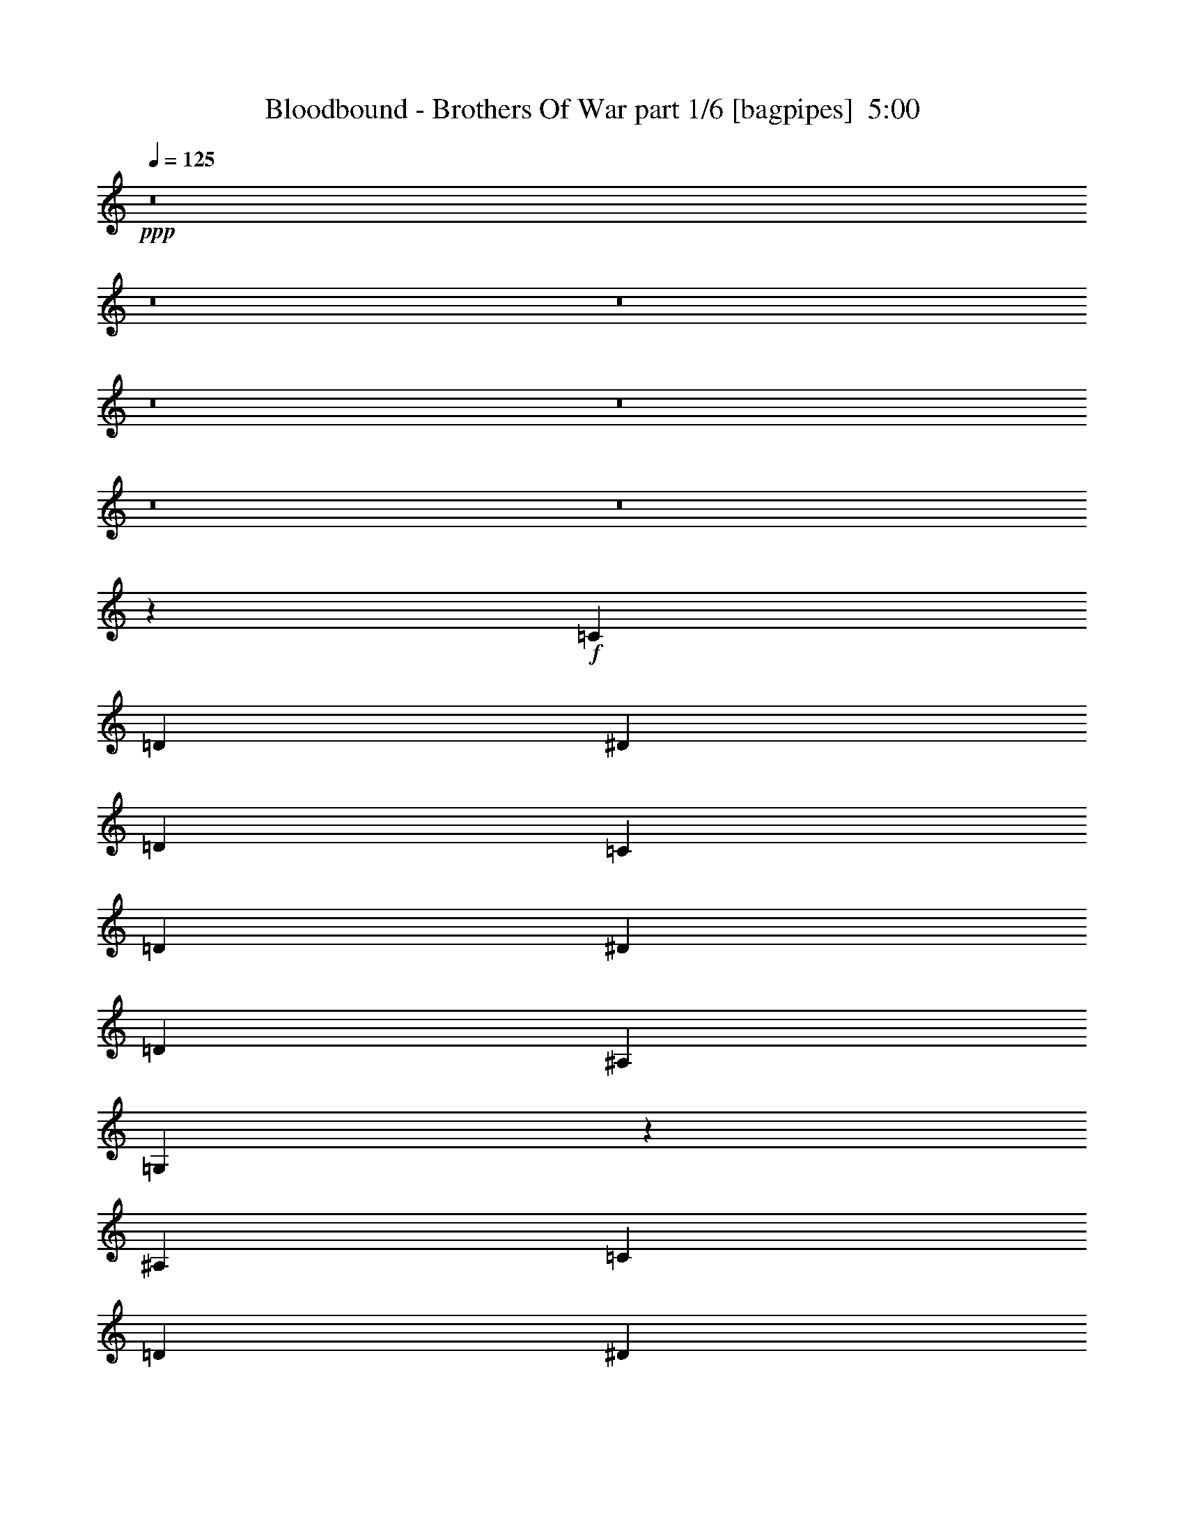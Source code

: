 % Produced with Bruzo's Transcoding Environment
% Transcribed by  Bruzo

X:1
T:  Bloodbound - Brothers Of War part 1/6 [bagpipes]  5:00
Z: Transcribed with BruTE 64
L: 1/4
Q: 125
K: C
+ppp+
z8
z8
z8
z8
z8
z8
z8
z28191/4000
+f+
[=C8167/8000]
[=D4209/4000]
[^D10459/4000]
[=D1021/2000]
[=C4209/4000]
[=D8167/8000]
[^D2167/4000]
[=D12501/8000]
[^A,1021/2000]
[=G,37527/8000]
z16561/8000
[^A,4209/4000]
[=C8417/8000]
[=D8167/8000]
[^D2167/4000]
[=D12501/8000]
[^A,1021/1000]
[=C8417/8000]
[=C4209/4000]
[=C8167/8000]
[=D2167/4000]
[=C18799/4000]
z1649/800
[=G4209/4000]
[=F8167/8000]
[^D3367/1600]
[=F1021/1000]
[^D8417/8000]
[=D8417/8000]
[^D1021/2000]
[=D12501/8000]
[=C4209/4000]
[=D6617/1600]
z423/200
[=F8167/8000]
[^D8417/8000]
[=D4209/4000]
[^D1021/2000]
[=D12501/8000]
[^A,8417/8000]
[=C1021/1000]
[=C8417/8000]
[=C4209/4000]
[=D4083/8000]
[=C3749/800]
z16599/8000
[=G8417/8000]
[=G4209/4000]
[=F8167/8000]
[^D2167/4000]
[=D8167/8000]
[^D12501/8000]
[=F3367/1600]
[^D3317/1600]
[=D33477/8000]
z1033/500
[^A,8417/8000]
[^A,1021/1000]
[=C8417/8000]
[=C1021/2000]
[=D8417/8000]
[^D6251/4000]
[=D33467/8000]
z16537/8000
[=G4209/4000]
[=A8167/8000]
[^A3367/1600]
[=A1021/1000]
[=G8417/8000]
[=D12501/4000]
[=D2167/4000]
[=D1021/2000]
[^D8417/8000]
[^D1021/1000]
[=F8417/8000]
[^D4209/4000]
[=D3317/1600]
[=C2073/1000]
[^A3367/1600]
[=A1021/1000]
[=G8417/8000]
[=F25003/8000]
[=F8417/8000]
[=G3317/1600]
[=A8417/8000]
[^A1021/1000]
[=A3367/1600]
[=G8167/8000]
[=A4209/4000]
[^A3317/1600]
[=A8417/8000]
[=G8417/8000]
[=D25003/8000]
[=D4083/8000]
[=D1021/2000]
[^D4209/4000]
[^D8417/8000]
[=F1021/1000]
[^D8417/8000]
[=D3317/1600]
[=C3367/1600]
[^A3317/1600]
[=A8417/8000]
[=G1021/1000]
[=F12501/4000]
[=F8417/8000]
[=G3317/1600]
[=A4209/4000]
[^A8417/8000]
[=c33081/8000]
z8
z9757/4000
[=C8417/8000]
[=D8167/8000]
[^D3367/1600]
[=D1021/1000]
[=C8417/8000]
[=D4209/4000]
[^D4083/8000]
[=D6251/4000]
[^A,4083/8000]
[=G,9349/2000]
z16943/8000
[^A,8167/8000]
[=C4209/4000]
[=D8417/8000]
[^D1021/2000]
[=D12501/8000]
[^A,8417/8000]
[=C1021/1000]
[=C8417/8000]
[=C4209/4000]
[=D4083/8000]
[=C37467/8000]
z8311/4000
[=G8417/8000]
[=F4209/4000]
[^D3317/1600]
[=F8417/8000]
[^D4209/4000]
[=D8167/8000]
[^D2167/4000]
[=D12501/8000]
[=C8167/8000]
[=D16727/4000]
z16551/8000
[=F4209/4000]
[^D8417/8000]
[=D8167/8000]
[^D2167/4000]
[=D12501/8000]
[^A,1021/1000]
[=C8417/8000]
[=C4209/4000]
[=C8167/8000]
[=D2167/4000]
[=C4701/1000]
z103/50
[=G4209/4000]
[=G8167/8000]
[=F4209/4000]
[^D4083/8000]
[=D4209/4000]
[^D12501/8000]
[=F3317/1600]
[^D3367/1600]
[=D6619/1600]
z1691/800
[^A,8167/8000]
[^A,8417/8000]
[=C4209/4000]
[=C1021/2000]
[=D8417/8000]
[^D12501/8000]
[=D16543/4000]
z16919/8000
[=G8167/8000]
[=A4209/4000]
[^A3317/1600]
[=A8417/8000]
[=G4209/4000]
[=D12501/4000]
[=D1021/2000]
[=D4083/8000]
[^D4209/4000]
[^D8417/8000]
[=F1021/1000]
[^D8417/8000]
[=D3317/1600]
[=C3367/1600]
[^A3317/1600]
[=A8417/8000]
[=G1021/1000]
[=F12501/4000]
[=F4209/4000]
[=G3317/1600]
[=A8417/8000]
[^A8417/8000]
[=A3317/1600]
[=G4209/4000]
[=A8167/8000]
[^A3367/1600]
[=A1021/1000]
[=G8417/8000]
[=D12501/4000]
[=D1021/2000]
[=D2167/4000]
[^D8167/8000]
[^D4209/4000]
[=F8417/8000]
[^D1021/1000]
[=D3367/1600]
[=C2073/1000]
[^A3367/1600]
[=A1021/1000]
[^A8417/8000]
[=A25003/8000]
[=F8417/8000]
[=G3317/1600]
[=A8417/8000]
[^A3317/1600]
[=A25003/8000]
[=G8-]
[=G2529/8000]
z8
z8
z8
z8
z8
z8
z8
z8
z2471/4000
[=G1021/1000]
[=A8417/8000]
[^A3317/1600]
[=A8417/8000]
[=G4209/4000]
[=D12501/4000]
[=D1021/2000]
[=D1021/2000]
[^D8417/8000]
[^D4209/4000]
[=F8167/8000]
[^D8417/8000]
[=D3317/1600]
[=C3367/1600]
[^A3317/1600]
[=A4209/4000]
[=G8417/8000]
[=F12501/4000]
[=F1021/1000]
[=G3367/1600]
[=A8167/8000]
[^A4209/4000]
[=A3317/1600]
[=G8417/8000]
[=A8417/8000]
[^A3317/1600]
[=A4209/4000]
[=G8167/8000]
[=D25003/8000]
[=D4333/8000]
[=D1021/2000]
[^D8417/8000]
[^D1021/1000]
[=F8417/8000]
[^D4209/4000]
[=D3317/1600]
[=C3317/1600]
[^A3367/1600]
[=A8167/8000]
[=G8417/8000]
[=F25003/8000]
[=F8417/8000]
[=G3317/1600]
[=A4209/4000]
[^A2073/1000]
[=A25003/8000]
[^A29211/4000]
[^A8167/8000]
[^A3367/1600]
[=c1021/1000]
[^A3367/1600]
[=A25079/8000]
z8
z2513/8000
[^A10459/4000]
[=c1021/2000]
[^A8417/8000]
[=A8267/2000]
z8
z1471/4000
[^A3317/1600]
[=A8417/8000]
[=G3317/1600]
[=F24971/8000]
z8
z304/125
[^A,8167/8000]
[=C4209/4000]
[=D12501/8000]
[=C12501/8000]
[=A,4209/4000]
[^A,8-]
[^A,2539/8000]
z8
z4

X:2
T:  Bloodbound - Brothers Of War part 2/6 [flute]  5:00
Z: Transcribed with BruTE 64
L: 1/4
Q: 125
K: C
+ppp+
z8
z8
z4757/4000
+p+
[^D4209/4000]
[=F8167/8000]
[=G3367/1600]
[=F1021/2000]
[=G4083/8000]
[=F2167/4000]
[^D1021/2000]
[=F8417/8000]
[=D1021/1000]
[^A,8417/8000]
[=D4209/4000]
[=F3317/1600]
[=F4083/8000]
[=G2167/4000]
[=F1021/2000]
[=D4083/8000]
[^D3367/1600]
[^D1021/1000]
[=F8417/8000]
[=G3317/1600^A3317/1600-]
[^G12501/8000^A12501/8000-]
[=G2167/4000^A2167/4000-]
[=F12501/8000^A12501/8000-]
[=G1021/2000^A1021/2000-]
[=F3317/1600^A3317/1600]
[^G12501/4000^d12501/4000-]
[=G2167/4000^d2167/4000-]
[=F1021/2000^d1021/2000-]
[^D12501/4000^d12501/4000-]
[=G1021/2000^d1021/2000-]
[^A4333/8000^d4333/8000]
[=c33543/8000]
z8
z8
z8
z8
z8781/1600
[=c3317/800]
[^A1671/400]
[=G1021/2000]
[=A4333/8000]
[^A58173/8000]
[^A33419/8000]
[=A1671/400]
[=F1021/2000]
[=G1021/2000]
[=A7301/1000]
z8
z8
z8
z8
z8
z8
z8
z8
z8
z8
z8
z8
z8
z8
z8
z8
z8
z45537/8000
[=c1671/400]
[^A1671/400]
[=G4083/8000]
[=A1021/2000]
[^A29211/4000]
[^A1671/400]
[=A3317/800]
[=F2167/4000]
[=G4083/8000]
[=A58527/8000]
z8
z8
z8
z8
z8
z8
z8
z8
z8
z8
z8
z8
z7693/4000
[=C2639/8000]
[=D2889/8000]
[^D2639/8000]
[=F2889/8000]
[=G2639/8000]
[=A289/800]
[=A12501/8000]
[=F8417/8000]
[=A12501/8000]
[^A,25003/8000]
[=G,2639/8000]
[^A,2889/8000]
[=C2639/8000]
[=D3367/1600]
[=D1021/2000]
[^D1021/2000]
[=D4333/8000]
[^A,1021/2000]
[=C3317/1600]
[=C2889/8000]
[=D2639/8000]
[^D2889/8000]
[=F33/100]
[=G2889/8000]
[=A2889/8000]
[=A12501/8000]
[=F8167/8000]
[=A6251/4000]
[=c12501/4000]
[=F2889/8000]
[=G2639/8000]
[^A2889/8000]
[=c20919/8000]
[^d1021/2000]
[=c8417/8000]
[=c3317/800]
[=a12501/8000]
[=f4209/4000]
[=a12501/8000]
[^A14543/4000]
[^a2167/4000]
[=g4083/8000]
[^a1021/2000]
[=f2167/4000]
[^a1021/2000]
[^d4083/8000]
[^a2167/4000]
[=d1021/2000]
[=d361/2000]
[^d289/1600]
[=d597/4000]
[=c1671/400]
[=G,289/1600]
[=A,361/2000]
[^A,239/1600]
[=C289/1600]
[=D361/2000]
[^D289/1600]
[=G597/4000]
[^D289/1600]
[=D361/2000]
[=C289/1600]
[^A,289/1600]
[=A,597/4000]
[=G,289/1600]
[=A,361/2000]
[^A,289/1600]
[=C597/4000]
[^D289/1600]
[=F289/1600]
[=A361/2000]
[=F289/1600]
[^D597/4000]
[=C289/1600]
[^A,361/2000]
[=A,289/1600]
[=G,239/1600]
[=A,361/2000]
[^A,289/1600]
[=C361/2000]
[^D289/1600]
[=F597/4000]
[^A289/1600]
[=F289/1600]
[^D361/2000]
[=C239/1600]
[^A,361/2000]
[=A,289/1600]
[=G,361/2000]
[=A,289/1600]
[^A,239/1600]
[=C361/2000]
[^D289/1600]
[=F361/2000]
[=A239/1600]
[=F289/1600]
[^D361/2000]
[=C289/1600]
[^A,361/2000]
[=A,239/1600]
[=G,361/2000]
[=A,289/1600]
[^A,289/1600]
[=C361/2000]
[=D239/1600]
[^D361/2000]
[=G289/1600]
[^D361/2000]
[=D239/1600]
[=C289/1600]
[^A,361/2000]
[=A,289/1600]
[^D361/2000]
[=D239/1600]
[=C361/2000]
[^A,289/1600]
[=A,289/1600]
[=G,597/4000]
[=D289/1600]
[=C361/2000]
[^A,289/1600]
[=A,361/2000]
[^A,239/1600]
[=C289/1600]
[=C33419/8000^D33419/8000]
[=D,289/1600]
[=G,239/1600]
[^A,361/2000]
[=D289/1600]
[^A,361/2000]
[=G,239/1600]
[=D,361/2000]
[=G,289/1600]
[^A,289/1600]
[=D361/2000]
[^A,239/1600]
[=G,361/2000]
[=F,289/1600]
[^A,361/2000]
[=D239/1600]
[=F289/1600]
[=D361/2000]
[^A,289/1600]
[=F,361/2000]
[^A,239/1600]
[=D361/2000]
[=F289/1600]
[=D289/1600]
[^A,597/4000]
[=G,289/1600]
[=C361/2000]
[^D289/1600]
[=G289/1600]
[^D597/4000]
[=C289/1600]
[=G,361/2000]
[=C289/1600]
[^D597/4000]
[=G289/1600]
[^D289/1600]
[=C361/2000]
[^A,289/1600]
[^D597/4000]
[=G289/1600]
[^A361/2000]
[=G289/1600]
[^D239/1600]
[^A,361/2000]
[^D289/1600]
[=G361/2000]
[^A289/1600]
[=G597/4000]
[^D289/1600]
[=f33473/8000]
z8
z8
z8
z8
z8
z8
z8
z35409/8000
[=C2639/8000]
[=D2889/8000]
[^D2639/8000]
[=F289/800]
[=G2639/8000]
[=A2889/8000]
[=A12501/4000]
[=A1021/2000]
[=F3667/1000]
[=F1021/2000]
[=G4083/8000]
[=D25003/8000]
[^D4333/8000]
[=F1021/2000]
[=C3317/1600]
[=C2889/8000]
[=D2639/8000]
[^D289/800]
[=F2889/8000]
[=G2639/8000]
[=A2889/8000]
[=A12501/4000]
[=A1021/2000]
[=F12501/4000]
[=F289/800]
[=A2639/8000]
[=F2889/8000]
[^A1021/4000]
[=c1021/4000]
[=c10459/4000]
[=d1021/2000]
[=d1021/2000]
[=c4333/8000]
[=c3317/800]
[=f25003/8000]
[=f2889/8000]
[^d2889/8000]
[=d2639/8000]
[=f289/1600]
[^d361/2000]
[=d239/1600]
[=c361/2000]
[^d289/1600]
[=d361/2000]
[=c289/1600]
[^A239/1600]
[=d361/2000]
[=c289/1600]
[^A361/2000]
[=A239/1600]
[=c361/2000]
[^A289/1600]
[=A289/1600]
[=G361/2000]
[^A239/1600]
[=A361/2000]
[=G289/1600]
[=F289/1600]
[=A597/4000]
[=G289/1600]
[=F361/2000]
[^D289/1600]
[=G361/2000]
[=F239/1600]
[^D289/1600]
[=D361/2000]
[=F289/1600]
[^D597/4000]
[=D289/1600]
[=C361/2000]
[^D289/1600]
[=D289/1600]
[=C597/4000]
[^A,289/1600]
[=D361/2000]
[=C289/1600]
[^A,597/4000]
[=A,289/1600]
[=C289/1600]
[^A,361/2000]
[=A,289/1600]
[=G,597/4000]
[^A,289/1600]
[=A,361/2000]
[=G,289/1600]
[=F,239/1600]
[^A2291/8000]
[=f1021/4000]
[=d1021/4000]
[=c1021/4000]
[=g1021/4000]
[=f1021/4000]
[=d573/2000]
[=a1021/4000]
[=f2041/8000]
[^d1021/4000]
[^a1021/4000]
[=g1021/4000]
[=f573/2000]
[=c'1021/4000]
[=a1021/4000]
[=f2041/8000]
[^a14543/4000]
[^a573/2000]
[=a1021/4000]
[^a25003/8000]
[^a2639/8000]
[=c'2889/8000]
[^a2639/8000]
[=c'1671/400]
[=c2889/8000]
[=a2639/8000]
[=c2889/8000]
[=a2639/8000]
[=c289/800]
[=a2889/8000]
[=a2639/8000]
[^a2889/8000]
[=a2639/8000]
[=f2889/8000]
[=d2639/8000]
[=c289/800]
[^A8-]
[^A36039/8000]
z125/16

X:3
T:  Bloodbound - Brothers Of War part 3/6 [horn]  5:00
Z: Transcribed with BruTE 64
L: 1/4
Q: 125
K: C
+ppp+
z8
z8
z4757/4000
+p+
[=C4209/4000]
[=D8167/8000]
[^D3367/1600]
[=D1021/2000]
[^D4083/8000]
[=D2167/4000]
[=C1021/2000]
[=D8417/8000]
[^A,1021/1000]
[=G,8417/8000]
[^A,4209/4000]
[=D3317/1600]
[=D4083/8000]
[^D2167/4000]
[=D1021/2000]
[^A,4083/8000]
[=C3367/1600]
[=C1021/1000]
[=D8417/8000]
[^D3317/1600]
[=F12501/8000]
[^D2167/4000]
[=D12501/8000]
[^D1021/2000]
[=D3317/1600]
[=F12501/4000]
[^D2167/4000]
[=D1021/2000]
[=C12501/4000]
[^D1021/2000]
[=F4333/8000]
[=G33543/8000]
z8
z8
z8
z8
z8781/1600
[^d3317/800]
[=d1671/400]
[^A1021/2000]
[=c4333/8000]
[=d58173/8000]
[=d33419/8000]
[=c1671/400]
[=A1021/2000]
[^A1021/2000]
[=c7301/1000]
z8
z8
z8
z8
z8
z8
z8
z8
z8
z8
z8
z8
z8
z8
z8
z8
z8
z45537/8000
[^d1671/400]
[=d1671/400]
[^A4083/8000]
[=c1021/2000]
[=d29211/4000]
[=d1671/400]
[=c3317/800]
[=A2167/4000]
[^A4083/8000]
[=c58527/8000]
z8
z8
z8
z8
z8
z8
z8
z8
z8
z8
z8
z8
z8
z8
z8
z8
z8
z8
z8
z8
z8
z8
z8
z8
z8
z8
z8
z8
z8
z8
z8
z8
z8
z8
z8
z8
z8
z8
z8
z8
z8
z11/16

X:4
T:  Bloodbound - Brothers Of War part 4/6 [lute]  5:00
Z: Transcribed with BruTE 64
L: 1/4
Q: 125
K: C
+ppp+
z6251/4000
+mp+
[=G,1021/2000]
[^A,2167/4000]
[=C1021/2000]
[=G4083/8000]
[=c2167/4000]
[=G1021/2000]
[=d4083/8000]
[^d2167/4000]
[=c1021/2000]
[=G1021/2000]
[=G,4333/8000]
[=D1021/2000]
[=G1021/2000]
[^A2167/4000]
[=d4083/8000]
[^A1021/2000]
[=A289/1600]
[^A361/2000]
[=A289/1600]
[=G4083/8000]
[^A,1021/2000]
[=D2167/4000]
[=F1021/2000]
[=D4083/8000]
[=d2167/4000]
[^A1021/2000]
[=C1021/4000]
[=D2041/8000]
[=F2167/4000]
[=F,1021/2000]
[=C1021/2000]
[=F4333/8000]
[=C1021/2000]
[=f1021/2000]
[=c2167/4000]
[=A4083/8000]
[=F1021/2000]
[=C2167/4000]
[=G4083/8000]
[=c1021/2000]
[=G2167/4000]
[=d1021/2000]
[^d4083/8000]
[=c2167/4000]
[=G1021/2000]
[=G,1021/2000]
[=D4333/8000]
[=G1021/2000]
[^A1021/2000]
[=d4333/8000]
[^A1021/2000]
[=A289/1600]
[^A361/2000]
[=A239/1600]
[=G2167/4000]
[^A,4083/8000]
[=D1021/2000]
[=F2167/4000]
[=D1021/2000]
[=d4083/8000]
[^A2167/4000]
[=C1021/4000]
[=D1021/4000]
[=F4083/8000]
[=F,2167/4000]
[=C1021/2000]
[=F1021/2000]
[=C4333/8000]
[=f1021/2000]
[=c1021/2000]
[=A4333/8000]
[=F1021/2000]
[=C1021/2000]
[=G2167/4000]
[=c4083/8000]
[=G1021/2000]
[=d2167/4000]
[^d1021/2000]
[=c4083/8000]
[=G2167/4000]
[=G,1021/2000]
[=D4083/8000]
[=G2167/4000]
[^A1021/2000]
[=d1021/2000]
[^A4333/8000]
[=A289/1600]
[^A597/4000]
[=A289/1600]
[=G1021/2000]
[^A,2167/4000]
[=D4083/8000]
[=F1021/2000]
[=D2167/4000]
[=d4083/8000]
[^A1021/2000]
[=C573/2000]
[=D1021/4000]
[=F1021/2000]
[=F,4083/8000]
[=C2167/4000]
[=F1021/2000]
[=C4083/8000]
[=f2167/4000]
[=c1021/2000]
[=A1021/2000]
[=F4333/8000]
[=C1021/2000]
[=G1021/2000]
[=c2167/4000]
[=G4083/8000]
[=d2167/4000]
[^d1021/2000]
[=c4083/8000]
[=G2167/4000]
[=C3317/800]
[=C2167/4000]
[=G4083/8000]
[=c1021/2000]
[=G2167/4000]
[^d1021/2000]
[=c4083/8000]
[=G2167/4000]
[=c1021/2000]
[=C1021/2000]
[=G4333/8000]
[=c1021/2000]
[=G1021/2000]
[^d4333/8000]
[=c1021/2000]
[=G1021/2000]
[=c2167/4000]
[=G,4083/8000]
[=D1021/2000]
[=G2167/4000]
[=D4083/8000]
[^A1021/2000]
[=G2167/4000]
[=D1021/2000]
[=G4083/8000]
[=G,2167/4000]
[=D1021/2000]
[=G1021/2000]
[=D4333/8000]
[^A1021/2000]
[=G1021/2000]
[=D4333/8000]
[=G1021/2000]
[^A,1021/2000]
[=F2167/4000]
[^A4083/8000]
[=F1021/2000]
[=c2167/4000]
[^A1021/2000]
[=F4083/8000]
[^A2167/4000]
[^A,1021/2000]
[=F4083/8000]
[^A2167/4000]
[=F1021/2000]
[=c1021/2000]
[^A4333/8000]
[=F1021/2000]
[^A1021/2000]
[=F,2167/4000]
[=C4083/8000]
[=F1021/2000]
[=C2167/4000]
[=A4083/8000]
[=F1021/2000]
[=C2167/4000]
[=F1021/2000]
[=F,4083/8000]
[=C2167/4000]
[=F1021/2000]
[=C4083/8000]
[=A2167/4000]
[=F1021/2000]
[=C1021/2000]
[=F4333/8000]
[=C1021/2000]
[=G1021/2000]
[=c2167/4000]
[=G4083/8000]
[^d1021/2000]
[=c2167/4000]
[=G4083/8000]
[=c1021/2000]
[=C2167/4000]
[=G1021/2000]
[=c4083/8000]
[=G2167/4000]
[^d1021/2000]
[=c1021/2000]
[=G4333/8000]
[=c1021/2000]
[=G,1021/2000]
[=D4333/8000]
[=G1021/2000]
[=D1021/2000]
[^A2167/4000]
[=G4083/8000]
[=D1021/2000]
[=G2167/4000]
[=G,1021/2000]
[=D4083/8000]
[=G2167/4000]
[=D1021/2000]
[^A4083/8000]
[=G2167/4000]
[=D1021/2000]
[=G1021/2000]
[^A,4333/8000]
[=F1021/2000]
[^A1021/2000]
[=F2167/4000]
[=c4083/8000]
[^A1021/2000]
[=F2167/4000]
[^A4083/8000]
[^A,1021/2000]
[=F2167/4000]
[^A1021/2000]
[=F4083/8000]
[=c2167/4000]
[^A1021/2000]
[=F4083/8000]
[^A2167/4000]
[=F,1021/2000]
[=C1021/2000]
[=F4333/8000]
[=C1021/2000]
[=A1021/2000]
[=F2167/4000]
[=C4083/8000]
[=F1021/2000]
[=F,2167/4000]
[=C4083/8000]
[=F1021/2000]
[=C2167/4000]
[=A1021/2000]
[=F4083/8000]
[=C2167/4000]
[=F1021/2000]
[^D,/8^D/8]
z771/2000
[^A,/8^A/8]
z3333/8000
[^D1069/8000^d1069/8000]
z603/1600
[^A,/8^A/8]
z771/2000
[=G/8=g/8]
z3333/8000
[^D267/2000^d267/2000]
z377/1000
[^A,/8^A/8]
z771/2000
[^D/8^d/8]
z1667/4000
[=F,533/4000=F533/4000]
z3017/8000
[=C/8=c/8]
z771/2000
[=F/8=f/8]
z1667/4000
[=C213/1600=c213/1600]
z3019/8000
[=A/8=a/8]
z3083/8000
[=F/8=f/8]
z1667/4000
[=C133/1000=c133/1000]
z151/400
[=F/8=f/8]
z3083/8000
[^A,/8^A/8]
z1667/4000
[=F1063/8000=f1063/8000]
z3021/8000
[^A/8^a/8]
z771/2000
[=F279/1600=f279/1600]
z1469/4000
[=A,531/4000=A531/4000]
z1511/4000
[=F/8=f/8]
z771/2000
[=A697/4000=a697/4000]
z2939/8000
[=F1061/8000=f1061/8000]
z3023/8000
[=G,/8=G/8]
z771/2000
[=D1393/8000=d1393/8000]
z2941/8000
[=G1059/8000=g1059/8000]
z189/500
[^A/8^a/8]
z771/2000
[=d87/500]
z1471/4000
[^A529/4000^a529/4000]
z1513/4000
[=F,/8=F/8]
z3083/8000
[=C1391/8000=c1391/8000]
z2943/8000
[^D,1057/8000^D1057/8000]
z3027/8000
[^A,/8^A/8]
z3083/8000
[^D139/800^d139/800]
z46/125
[^A,33/250^A33/250]
z757/2000
[=G/8=g/8]
z771/2000
[^D347/2000^d347/2000]
z589/1600
[^A,211/1600^A211/1600]
z3029/8000
[^D/8^d/8]
z771/2000
[=F,1387/8000=F1387/8000]
z2947/8000
[=C1053/8000=c1053/8000]
z303/800
[=F/8=f/8]
z771/2000
[=C693/4000=c693/4000]
z737/2000
[=A263/2000=a263/2000]
z3031/8000
[=F/8=f/8]
z771/2000
[=C277/1600=c277/1600]
z2949/8000
[=F1051/8000=f1051/8000]
z3033/8000
[=D/8=A/8]
z3083/8000
[=D173/1000=A173/1000]
z59/160
[=D21/160=A21/160]
z1517/4000
[=D/8=A/8]
z771/2000
[=D691/4000=A691/4000]
z2951/8000
[=D1049/8000=A1049/8000]
z607/1600
[=D/8=A/8]
z771/2000
[=D1381/8000=A1381/8000]
z369/1000
[^D131/1000^A131/1000]
z759/2000
[^D/8^A/8]
z771/2000
[^D69/400^A69/400]
z1477/4000
[^D523/4000^A523/4000]
z3037/8000
[=F/8=c/8]
z771/2000
[=F1379/8000=c1379/8000]
z591/1600
[=F209/1600=c209/1600]
z1519/4000
[=F/8=c/8]
z771/2000
[=G1671/400=d1671/400]
[=D1671/400=A1671/400]
[^D1671/400^A1671/400]
[^A12501/8000=f12501/8000]
[=A12501/8000=f12501/8000]
[^A1021/2000]
[=A4083/8000]
[=G1671/400=d1671/400]
[=D1671/400=A1671/400]
[^D3317/800^A3317/800]
[=F1671/400=c1671/400]
[=G33419/8000=d33419/8000]
[=D3317/800=A3317/800]
[^D1671/400^A1671/400]
[^A12501/8000=f12501/8000]
[=A12501/8000=f12501/8000]
[^A1021/2000]
[=A2167/4000]
[=G3317/800=d3317/800]
[=D33419/8000=A33419/8000]
[^D1671/400^A1671/400]
[=F3317/800=c3317/800]
[=C2167/4000]
[=G4083/8000]
[=c1021/2000]
[=G2167/4000]
[=d1021/2000]
[^d4083/8000]
[=c2167/4000]
[=G1021/2000]
[=C1671/400]
[=C4083/8000]
[=G1021/2000]
[=c2167/4000]
[=G1021/2000]
[^d4083/8000]
[=c2167/4000]
[=G1021/2000]
[=c4083/8000]
[=C2167/4000]
[=G1021/2000]
[=c1021/2000]
[=G4333/8000]
[^d1021/2000]
[=c1021/2000]
[=G4333/8000]
[=c1021/2000]
[=G,1021/2000]
[=D2167/4000]
[=G4083/8000]
[=D1021/2000]
[^A2167/4000]
[=G1021/2000]
[=D4083/8000]
[=G2167/4000]
[=G,1021/2000]
[=D4083/8000]
[=G2167/4000]
[=D1021/2000]
[^A1021/2000]
[=G4333/8000]
[=D1021/2000]
[=G1021/2000]
[^A,2167/4000]
[=F4083/8000]
[^A1021/2000]
[=F2167/4000]
[=c4083/8000]
[^A1021/2000]
[=F2167/4000]
[^A1021/2000]
[^A,4083/8000]
[=F2167/4000]
[^A1021/2000]
[=F1021/2000]
[=c4333/8000]
[^A1021/2000]
[=F1021/2000]
[^A4333/8000]
[=F,1021/2000]
[=C1021/2000]
[=F2167/4000]
[=C4083/8000]
[=A1021/2000]
[=F2167/4000]
[=C4083/8000]
[=F1021/2000]
[=F,2167/4000]
[=C1021/2000]
[=F4083/8000]
[=C2167/4000]
[=A1021/2000]
[=F1021/2000]
[=C4333/8000]
[=F1021/2000]
[=C1021/2000]
[=G4333/8000]
[=c1021/2000]
[=G1021/2000]
[^d2167/4000]
[=c4083/8000]
[=G1021/2000]
[=c2167/4000]
[=C1021/2000]
[=G4083/8000]
[=c2167/4000]
[=G1021/2000]
[^d4333/8000]
[=c1021/2000]
[=G1021/2000]
[=c2167/4000]
[=G,4083/8000]
[=D1021/2000]
[=G2167/4000]
[=D1021/2000]
[^A4083/8000]
[=G2167/4000]
[=D1021/2000]
[=G4083/8000]
[=G,2167/4000]
[=D1021/2000]
[=G1021/2000]
[=D4333/8000]
[^A1021/2000]
[=G1021/2000]
[=D4333/8000]
[=G1021/2000]
[^A,1021/2000]
[=F2167/4000]
[^A4083/8000]
[=F1021/2000]
[=c2167/4000]
[^A1021/2000]
[=F4083/8000]
[^A2167/4000]
[^A,1021/2000]
[=F4083/8000]
[^A2167/4000]
[=F1021/2000]
[=c1021/2000]
[^A4333/8000]
[=F1021/2000]
[^A1021/2000]
[=F,2167/4000]
[=C4083/8000]
[=F1021/2000]
[=C2167/4000]
[=A4083/8000]
[=F1021/2000]
[=C2167/4000]
[=F1021/2000]
[=F,4083/8000]
[=C2167/4000]
[=F1021/2000]
[=C1021/2000]
[=A4333/8000]
[=F1021/2000]
[=C1021/2000]
[=F4333/8000]
[^D,221/1600^D221/1600]
z2979/8000
[^A,1021/8000^A1021/8000]
z3063/8000
[^D/8^d/8]
z1667/4000
[^A,1103/8000^A1103/8000]
z149/400
[=G51/400=g51/400]
z383/1000
[^D/8^d/8]
z1667/4000
[^A,551/4000^A551/4000]
z2981/8000
[^D1019/8000^d1019/8000]
z613/1600
[=F,/8=F/8]
z1667/4000
[=C1101/8000=c1101/8000]
z2983/8000
[=F1017/8000=f1017/8000]
z1533/4000
[=C/8=c/8]
z1667/4000
[=A11/80=a11/80]
z373/1000
[=F127/1000=f127/1000]
z767/2000
[=C/8=c/8]
z3333/8000
[=F1099/8000=f1099/8000]
z597/1600
[^A,203/1600^A203/1600]
z3069/8000
[=F/8=f/8]
z3333/8000
[^A549/4000^a549/4000]
z1493/4000
[=F507/4000=f507/4000]
z307/800
[=A,/8=A/8]
z1667/4000
[=F137/1000=f137/1000]
z2987/8000
[=A1013/8000=a1013/8000]
z3071/8000
[=F/8=f/8]
z1667/4000
[=G,219/1600=G219/1600]
z2989/8000
[=D1011/8000=d1011/8000]
z48/125
[=G/8=g/8]
z1667/4000
[^A547/4000^a547/4000]
z299/800
[=d101/800]
z3073/8000
[^A/8^a/8]
z1667/4000
[=F,1093/8000=F1093/8000]
z2991/8000
[=C1009/8000=c1009/8000]
z123/320
[^D,/8^D/8]
z3333/8000
[^A,273/2000^A273/2000]
z187/500
[^D63/500^d63/500]
z769/2000
[^A,/8^A/8]
z1667/4000
[=G109/800=g109/800]
z2993/8000
[^D1007/8000^d1007/8000]
z3077/8000
[^A,/8^A/8]
z1667/4000
[^D1089/8000^d1089/8000]
z1497/4000
[=F,503/4000=F503/4000]
z1539/4000
[=C/8=c/8]
z1667/4000
[=F17/125=f17/125]
z749/2000
[=C251/2000=c251/2000]
z3079/8000
[=A/8=a/8]
z1667/4000
[=F1087/8000=f1087/8000]
z2997/8000
[=C1003/8000=c1003/8000]
z77/200
[=F/8=f/8]
z1667/4000
[=D543/4000=A543/4000]
z1499/4000
[=D501/4000=A501/4000]
z1541/4000
[=D/8=A/8]
z3333/8000
[=D217/1600=A217/1600]
z2999/8000
[=D1001/8000=A1001/8000]
z3083/8000
[=D/8=A/8]
z1667/4000
[=D1083/8000=A1083/8000]
z3/8
[=D/8=A/8]
z771/2000
[^D/8^A/8]
z1667/4000
[^D541/4000^A541/4000]
z3001/8000
[^D/8^A/8]
z771/2000
[^D/8^A/8]
z1667/4000
[=F1081/8000=c1081/8000]
z3003/8000
[=F/8=c/8]
z3083/8000
[=F/8=c/8]
z1667/4000
[=F27/200=c27/200]
z751/2000
[=G1671/400=d1671/400]
[=D33169/8000=A33169/8000]
[^D1671/400^A1671/400]
[^A12501/8000=f12501/8000]
[=A6251/4000=f6251/4000]
[^A4083/8000]
[=A2167/4000]
[=G3317/800=d3317/800]
[=D1671/400=A1671/400]
[^D33419/8000^A33419/8000]
[=F3317/800=c3317/800]
[=G1671/400=d1671/400]
[=D1671/400=A1671/400]
[^D3317/800^A3317/800]
[^A12501/8000=f12501/8000]
[=A12501/8000=f12501/8000]
[^A2167/4000]
[=A4083/8000]
[=G1671/400=d1671/400]
[=D1671/400=A1671/400]
[^D3317/800^A3317/800]
[=F1671/400=c1671/400]
[=G33419/8000=d33419/8000]
[^D3317/800^A3317/800]
[^A1671/400=f1671/400]
[=F1671/400=c1671/400]
[=G3317/800=d3317/800]
[^d33419/8000^a33419/8000]
[^A1671/400=f1671/400]
[=F3317/800=c3317/800]
[=G1671/400=d1671/400]
[^D1671/400^A1671/400]
[^A33169/8000=f33169/8000]
[=F1671/400=c1671/400]
[=G1671/400=d1671/400]
[^d3317/800^a3317/800]
[^A1671/400=f1671/400]
[=F33419/8000=c33419/8000]
[=D1063/8000=A1063/8000]
z3021/8000
[=D/8=A/8]
z771/2000
[=D279/1600=A279/1600]
z2939/8000
[=D1061/8000=A1061/8000]
z1511/4000
[=D/8=A/8]
z771/2000
[=D697/4000=A697/4000]
z147/400
[=D53/400=A53/400]
z3023/8000
[=D/8=A/8]
z771/2000
[^D1393/8000^A1393/8000]
z2941/8000
[^D1059/8000^A1059/8000]
z121/320
[^D/8^A/8]
z3083/8000
[^D87/500^A87/500]
z1471/4000
[=F529/4000=c529/4000]
z1513/4000
[=F/8=c/8]
z771/2000
[=F139/800=c139/800]
z2943/8000
[=F1057/8000=c1057/8000]
z3027/8000
[=G1671/400=d1671/400]
[=D3317/800=A3317/800]
[^D33419/8000^A33419/8000]
[^A6251/4000=f6251/4000]
[=A12501/8000=f12501/8000]
[^A4083/8000]
[=A2167/4000]
[=G1671/400=d1671/400]
[=D3317/800=A3317/800]
[^D1671/400^A1671/400]
[=F33419/8000=c33419/8000]
[=G3317/800=d3317/800]
[=D1671/400=A1671/400]
[^D1671/400^A1671/400]
[^A12501/8000=f12501/8000]
[=A12501/8000=f12501/8000]
[^A1021/2000]
[=A1021/2000]
[=G33419/8000=d33419/8000]
[=D1671/400=A1671/400]
[^D3317/800^A3317/800]
[=F1671/400=c1671/400]
[=G1671/400=d1671/400]
[^D33169/8000^A33169/8000]
[=F1671/400^A1671/400=f1671/400]
[=F1671/400=c1671/400]
[=G3317/800=d3317/800]
[^d1671/400^a1671/400]
[^A33419/8000=f33419/8000]
[=F3317/800=c3317/800]
[=G1671/400=d1671/400]
[^D1671/400^A1671/400]
[=F3317/800^A3317/800=f3317/800]
[=F33419/8000=c33419/8000]
[=G1671/400=d1671/400]
[^d3317/800^a3317/800]
[^A1671/400=f1671/400]
[=F1671/400=c1671/400]
[=G8-=d8-]
[=G36039/8000=d36039/8000]
z125/16

X:5
T:  Bloodbound - Brothers Of War part 5/6 [theorbo]  5:00
Z: Transcribed with BruTE 64
L: 1/4
Q: 125
K: C
+ppp+
z8
z8
z4483/2000
+mp+
[=G,4083/8000]
[^A,1021/2000]
[=C1671/400]
[=G,1671/400]
[^A,12501/4000]
[=G,1021/4000]
[=A,1021/4000]
[^A,4083/8000]
[=F25003/8000]
[=G,4333/8000]
[^A,1021/2000]
[=C1671/400]
[=G,12501/4000]
[=G,1021/4000]
[=A,1021/4000]
[^A,1021/2000]
[^A,3367/1600]
[=C12501/8000]
[^A,1021/2000]
[=A,12501/4000]
[=G,1021/2000]
[^A,4333/8000]
[=C8-]
[=C259/800]
[=C1671/400]
[=C4033/8000]
z137/250
[=C25003/8000]
[=G,33169/8000]
[=G,4209/4000]
[=G,12501/4000]
[^A,1671/400]
[^A,8167/8000]
[^A,25003/8000]
[=F1671/400]
[=F8417/8000]
[=F12501/4000]
[=C3317/800]
[=C177/320]
z3993/8000
[=C12501/4000]
[=G,1671/400]
[=G,8167/8000]
[=G,25003/8000]
[^A,33419/8000]
[^A,4209/4000]
[^A,12501/4000]
[=F3317/800]
[=F8417/8000]
[=F25003/8000]
[^D1671/400]
[=F33169/8000]
[^A,3367/1600]
[=A,3317/1600]
[=G,25003/8000]
[=F8417/8000]
[^D4057/8000]
z411/800
[^D25003/8000]
[=F4387/8000]
z403/800
[=F25003/8000]
[=D4083/8000]
[=D2167/4000]
[=D1021/2000]
[=D1021/2000]
[=D4333/8000]
[=D1021/2000]
[=D1021/2000]
[=D4333/8000]
[^D1021/2000]
[^D1021/2000]
[^D2167/4000]
[^D4083/8000]
[=F1021/2000]
[=F2167/4000]
[=F4083/8000]
[=F1021/2000]
[=G,3667/1000]
[=G,1021/2000]
[=D3667/1000]
[=D1021/2000]
[^D14543/4000]
[^D2167/4000]
[^A,12501/8000]
[=A,12501/8000]
[^A,1021/2000]
[=A,4083/8000]
[=G,3667/1000]
[=G,1021/2000]
[=D14543/4000]
[=D2167/4000]
[^D14543/4000]
[^D1021/2000]
[=F3667/1000]
[=F1021/2000]
[=G,14543/4000]
[=G,4333/8000]
[=D14543/4000]
[=D1021/2000]
[^D3667/1000]
[^D1021/2000]
[^A,12501/8000]
[=A,12501/8000]
[^A,1021/2000]
[=A,2167/4000]
[=G,14543/4000]
[=G,1021/2000]
[=D3667/1000]
[=D4083/8000]
[^D14543/4000]
[^D2167/4000]
[=F3317/800]
[=C8-]
[=C71/200]
[=C33169/8000]
[=C2201/4000]
z251/500
[=C12501/4000]
[=G,1671/400]
[=G,8167/8000]
[=G,25003/8000]
[^A,1671/400]
[^A,8417/8000]
[^A,12501/4000]
[=F3317/800]
[=F4209/4000]
[=F12501/4000]
[=C1671/400]
[=C4043/8000]
z1031/2000
[=C25253/8000]
[=G,33169/8000]
[=G,4209/4000]
[=G,12501/4000]
[^A,1671/400]
[^A,8167/8000]
[^A,25003/8000]
[=F1671/400]
[=F8417/8000]
[=F12501/4000]
[^D3317/800]
[=F1671/400]
[^A,3317/1600]
[=A,3367/1600]
[=G,12501/4000]
[=F1021/1000]
[^D177/320]
z499/1000
[^D12501/4000]
[=F2003/4000]
z1103/2000
[=F12501/4000]
[=D1021/2000]
[=D1021/2000]
[=D4333/8000]
[=D1021/2000]
[=D1021/2000]
[=D2167/4000]
[=D4083/8000]
[=D1021/2000]
[^D2167/4000]
[^D4083/8000]
[^D1021/2000]
[^D2167/4000]
[=F1021/2000]
[=F4083/8000]
[=F2167/4000]
[=F1021/2000]
[=G,14543/4000]
[=G,2167/4000]
[=D14543/4000]
[=D4083/8000]
[^D3667/1000]
[^D1021/2000]
[^A,12501/8000]
[=A,6251/4000]
[^A,4083/8000]
[=A,2167/4000]
[=G,14543/4000]
[=G,1021/2000]
[=D3667/1000]
[=D1021/2000]
[^D14543/4000]
[^D4333/8000]
[=F14543/4000]
[=F1021/2000]
[=G,3667/1000]
[=G,1021/2000]
[=D14543/4000]
[=D2167/4000]
[^D14543/4000]
[^D1021/2000]
[^A,12501/8000]
[=A,12501/8000]
[^A,2167/4000]
[=A,4083/8000]
[=G,3667/1000]
[=G,1021/2000]
[=D14543/4000]
[=D2167/4000]
[^D14543/4000]
[^D1021/2000]
[=F1671/400]
[=G,14543/4000]
[=G,4333/8000]
[=D14543/4000]
[=D1021/2000]
[^D3667/1000]
[^D1021/2000]
[=F14543/4000]
[=F2167/4000]
[=G,14543/4000]
[=G,1021/2000]
[^D3667/1000]
[^D4083/8000]
[^D14543/4000]
[^D2167/4000]
[=F14543/4000]
[=F1021/2000]
[=G,3667/1000]
[=G,1021/2000]
[=D14543/4000]
[=D2167/4000]
[^D14543/4000]
[^D4083/8000]
[=F3667/1000]
[=F1021/2000]
[=G,14543/4000]
[=G,2167/4000]
[^D14543/4000]
[^D1021/2000]
[^D3667/1000]
[^D1021/2000]
[=F14543/4000]
[=F4333/8000]
[=D1021/2000]
[=D1021/2000]
[=D2167/4000]
[=D4083/8000]
[=D1021/2000]
[=D2167/4000]
[=D4083/8000]
[=D1021/2000]
[^D2167/4000]
[^D1021/2000]
[^D4083/8000]
[^D2167/4000]
[=F1021/2000]
[=F1021/2000]
[=F4333/8000]
[=F1021/2000]
[=G,14543/4000]
[=G,2167/4000]
[=D14543/4000]
[=D1021/2000]
[^D3667/1000]
[^D4083/8000]
[^A,6251/4000]
[=A,12501/8000]
[^A,4083/8000]
[=A,2167/4000]
[=G,14543/4000]
[=G,2167/4000]
[=D14543/4000]
[=D1021/2000]
[^D3667/1000]
[^D1021/2000]
[=F14543/4000]
[=F4333/8000]
[=G,14543/4000]
[=G,1021/2000]
[=D3667/1000]
[=D1021/2000]
[^D14543/4000]
[^D2167/4000]
[^A,12501/8000]
[=A,12501/8000]
[^A,1021/2000]
[=A,1021/2000]
[=G,3667/1000]
[=G,4083/8000]
[=D14543/4000]
[=D2167/4000]
[^D14543/4000]
[^D1021/2000]
[=F1671/400]
[=G,14543/4000]
[=G,2167/4000]
[=D14543/4000]
[=D4083/8000]
[^D3667/1000]
[^D1021/2000]
[=F14543/4000]
[=F2167/4000]
[=G,14543/4000]
[=G,1021/2000]
[^D3667/1000]
[^D1021/2000]
[^D14543/4000]
[^D4333/8000]
[=F14543/4000]
[=F1021/2000]
[=G,3667/1000]
[=G,1021/2000]
[=D14543/4000]
[=D2167/4000]
[^D14543/4000]
[^D1021/2000]
[=F3667/1000]
[=F4083/8000]
[=G,14543/4000]
[=G,2167/4000]
[^D14543/4000]
[^D1021/2000]
[^D3667/1000]
[^D1021/2000]
[=F3667/1000]
[=F1021/2000]
[=D8-]
[=D36039/8000]
z125/16

X:6
T:  Bloodbound - Brothers Of War part 6/6 [drums]  5:00
Z: Transcribed with BruTE 64
L: 1/4
Q: 125
K: C
+ppp+
z8
z8
z26099/8000
+mp+
[^C,1671/400]
[^C,1671/400]
[^C,33169/8000]
[^C,3667/1000]
[=B,1021/2000^A1021/2000]
[^C,1671/400=B,1671/400^A1671/400]
[^C,14543/4000]
[=B,1021/2000^A1021/2000]
[^C,1671/400=B,1671/400^A1671/400]
[^C,14543/4000]
[=B,4333/8000^A4333/8000]
[=B,33543/8000=D33543/8000^A33543/8000]
z6189/4000
[^A1021/2000]
[=C1021/2000]
[=B,2167/4000]
[=B,4083/8000]
+ff+
[=a1021/2000]
+mp+
[=D8417/8000^A8417/8000]
[=G4209/4000]
[=C8167/8000=G8167/8000]
[=G4209/4000]
[=G8417/8000^A8417/8000]
[=G1021/1000^A1021/1000]
[=C8417/8000=G8417/8000]
[=G4209/4000]
[=G8167/8000^A8167/8000]
[=G8417/8000]
[=C4209/4000=G4209/4000]
[=G8167/8000]
[=G4209/4000^A4209/4000]
[=G8417/8000^A8417/8000]
[=C1021/1000=G1021/1000]
[=G8417/8000]
[=G4209/4000^A4209/4000]
[=G8167/8000]
[=C4209/4000=G4209/4000]
[=G8417/8000]
[=G8167/8000^A8167/8000]
[=G4209/4000^A4209/4000]
[=C8417/8000=G8417/8000]
[=G1021/1000]
[=G8417/8000^A8417/8000]
[=G4209/4000]
[=C8167/8000=G8167/8000]
[=G4209/4000]
[=G8417/8000^A8417/8000]
[=G8167/8000^A8167/8000]
[=C4209/4000=G4209/4000]
[=G1021/2000]
[^A4333/8000]
[=D1021/1000^A1021/1000]
[=G8417/8000]
[=C4209/4000=G4209/4000]
[=G8167/8000]
[=G4209/4000^A4209/4000]
[=G8417/8000^A8417/8000]
[=C1021/1000=G1021/1000]
[=G8417/8000]
[=G8417/8000^A8417/8000]
[=G1021/1000]
[=C8417/8000=G8417/8000]
[=G4209/4000]
[=G8167/8000^A8167/8000]
[=G4209/4000^A4209/4000]
[=C8417/8000=G8417/8000]
[=G1021/1000]
[=G8417/8000^A8417/8000]
[=G4209/4000]
[=C8167/8000=G8167/8000]
[=G8417/8000]
[=G4209/4000^A4209/4000]
[=G8167/8000^A8167/8000]
[=C4209/4000=G4209/4000]
[=G8417/8000]
[=G1021/1000^A1021/1000]
[=G8417/8000]
[=C4209/4000=G4209/4000]
[=G8167/8000]
[=D2167/4000^A2167/4000]
[=C4083/8000]
[=G1021/2000]
[^A2167/4000]
[=C1021/2000]
[=B,4083/8000]
[=B,2167/4000]
+ff+
[^C1021/2000]
+mp+
[=G8417/8000^A8417/8000]
[=G1021/1000]
[=C8417/8000=G8417/8000]
[=G1021/2000]
[^A2167/4000]
[=G8167/8000^A8167/8000]
[=G4209/4000^A4209/4000]
[=C8417/8000=G8417/8000]
[=G8167/8000]
[=G4209/4000^A4209/4000]
[=G8417/8000]
[=C1021/1000=G1021/1000]
[=G8417/8000]
[=G4209/4000^A4209/4000]
[=G8167/8000]
[=C4209/4000=G4209/4000]
[=G8417/8000]
[=G8167/8000^A8167/8000]
[=G4209/4000]
[=C8417/8000=G8417/8000]
[=G1021/1000]
[=G8417/8000^A8417/8000]
[=G4209/4000]
[=C8167/8000=G8167/8000]
[=G4209/4000]
+p+
[=B,4083/8000^C4083/8000]
[=B,2167/4000^C2167/4000]
[=B,1021/2000^C1021/2000]
[=B,1021/2000^C1021/2000]
+mp+
[=B,4333/8000^C4333/8000]
[=B,1021/2000^C1021/2000]
[=B,1021/2000^C1021/2000]
[=B,4333/8000^C4333/8000]
[=C1021/2000^C1021/2000]
[=C1021/2000^C1021/2000]
[=C2167/4000]
[=C4083/8000]
+f+
[=B,1021/2000]
[=B,2167/4000]
+ff+
[=a4083/8000]
[=a1021/2000]
+mp+
[^A4209/4000^g4209/4000]
[=G8417/8000]
[=C1021/1000=G1021/1000]
[=G4333/8000]
[^A1021/2000]
[=G8417/8000^A8417/8000]
[=G4209/4000^A4209/4000]
[=C8167/8000=G8167/8000]
[=G2167/4000]
[^A1021/2000]
[=G8417/8000^A8417/8000]
[=G1021/1000]
[=C8417/8000=G8417/8000]
[=G1021/2000]
[^A2167/4000]
[=G8167/8000^A8167/8000]
[=G2167/4000]
[^A1021/2000]
[=C4083/8000=G4083/8000]
[^A2167/4000]
[=G1021/2000]
[^A4083/8000]
[^A4209/4000^g4209/4000]
[=G8417/8000]
[=C1021/1000=G1021/1000]
[=G4333/8000]
[^A1021/2000]
[=G4209/4000^A4209/4000]
[=G8167/8000^A8167/8000]
[=C4209/4000=G4209/4000]
[=G4083/8000]
[^A2167/4000]
[=G8167/8000^A8167/8000]
[=G4209/4000]
[=C8417/8000=G8417/8000]
[=G1021/2000]
[^A1021/2000]
[=G8417/8000^A8417/8000]
[=G1021/2000]
[^A2167/4000]
[=C4083/8000=G4083/8000]
[^A1021/2000]
[=G2167/4000]
[^A1021/2000]
[^A8417/8000^g8417/8000]
[=G1021/1000]
[=C8417/8000=G8417/8000]
[=G1021/2000]
[^A4333/8000]
[=G1021/1000^A1021/1000]
[=G8417/8000^A8417/8000]
[=C4209/4000=G4209/4000]
[=G4083/8000]
[^A1021/2000]
[=G4209/4000^A4209/4000]
[=G8417/8000]
[=C1021/1000=G1021/1000]
[=G4333/8000]
[^A1021/2000]
[=G1021/2000^A1021/2000]
[=C4333/8000]
[=G1021/2000]
[^A1021/2000]
[=C2167/4000=G2167/4000]
[^A4083/8000]
[=G1021/2000]
[^A2167/4000]
[^A8167/8000^g8167/8000]
[=G4209/4000]
[=C8417/8000=G8417/8000]
[=G1021/2000]
[^A1021/2000]
[=G8417/8000^A8417/8000]
[=G4209/4000^A4209/4000]
[=C8167/8000=G8167/8000]
[=G2167/4000]
[^A4083/8000]
[=G4209/4000^A4209/4000]
[=G1021/2000]
[^A4083/8000]
[=C4209/4000=G4209/4000]
[=G4083/8000]
[^A2167/4000]
[=G1021/1000^A1021/1000]
[=G4333/8000]
[^A1021/2000]
[=C1021/2000=G1021/2000]
[=C2167/4000]
[=B,4083/8000]
[=B,1021/2000]
[=B,1671/400=D1671/400^A1671/400]
[=C1021/8000]
+pp+
[=C1021/8000]
[=C1021/8000]
[=C1021/8000]
[=C51/400]
[=C1271/8000]
[=C1021/8000]
[=C1021/8000]
[=C1021/8000]
[=C1021/8000]
[=C1021/8000]
[=C1021/8000]
[=C1021/8000]
[=C1021/8000]
[=C1021/8000]
[=C1021/8000]
+f+
[=C4333/8000]
[=B,1021/2000]
[=D4209/4000]
+mp+
[=D8167/8000^A8167/8000]
[=G4209/4000]
[=C8417/8000=G8417/8000]
[=G8167/8000]
[=G4209/4000^A4209/4000]
[=G8417/8000^A8417/8000]
[=C1021/1000=G1021/1000]
[=G8417/8000]
[=G4209/4000^A4209/4000]
[=G8167/8000]
[=C4209/4000=G4209/4000]
[=G8417/8000]
[=G8167/8000^A8167/8000]
[=G4209/4000^A4209/4000]
[=C8417/8000=G8417/8000]
[=G1021/1000]
[=G8417/8000^A8417/8000]
[=G4209/4000]
[=C8167/8000=G8167/8000]
[=G4209/4000]
[=G8417/8000^A8417/8000]
[=G1021/1000^A1021/1000]
[=C8417/8000=G8417/8000]
[=G8417/8000]
[=G1021/1000^A1021/1000]
[=G8417/8000]
[=C4209/4000=G4209/4000]
[=G8167/8000]
[=G4209/4000^A4209/4000]
[=G8417/8000^A8417/8000]
[=C1021/1000=G1021/1000]
[=G4333/8000]
[^A1021/2000]
[=D8417/8000^A8417/8000]
[=G1021/1000]
[=C8417/8000=G8417/8000]
[=G4209/4000]
[=G8167/8000^A8167/8000]
[=G4209/4000^A4209/4000]
[=C8417/8000=G8417/8000]
[=G4209/4000]
[=G8167/8000^A8167/8000]
[=G4209/4000]
[=C8417/8000=G8417/8000]
[=G8167/8000]
[=G4209/4000^A4209/4000]
[=G8417/8000^A8417/8000]
[=C1021/1000=G1021/1000]
[=G8417/8000]
[=G4209/4000^A4209/4000]
[=G8167/8000]
[=C4209/4000=G4209/4000]
[=G8417/8000]
[=G8167/8000^A8167/8000]
[=G4209/4000^A4209/4000]
[=C8417/8000=G8417/8000]
[=G1021/1000]
[=G8417/8000^A8417/8000]
[=G4209/4000]
[=C8167/8000=G8167/8000]
[=G4209/4000]
[=G8417/8000^A8417/8000]
[=G1021/1000]
+f+
[=C4333/8000]
[=B,1021/2000]
[=C1021/2000]
[=a4333/8000]
+mp+
[=G1021/1000^A1021/1000]
[=G8417/8000]
[=C4209/4000=G4209/4000]
[=G4083/8000]
[^A1021/2000]
[=G4209/4000^A4209/4000]
[=G8417/8000^A8417/8000]
[=C1021/1000=G1021/1000]
[=G8417/8000]
[=G8417/8000^A8417/8000]
[=G1021/1000]
[=C8417/8000=G8417/8000]
[=G4209/4000]
[=G8167/8000^A8167/8000]
[=G4209/4000]
[=C8417/8000=G8417/8000]
[=G1021/1000]
[=G8417/8000^A8417/8000]
[=G4209/4000]
[=C8167/8000=G8167/8000]
[=G8417/8000]
[=G4209/4000^A4209/4000]
[=G8167/8000]
[=C4209/4000=G4209/4000]
[=G8417/8000]
+p+
[=B,1021/2000^C1021/2000]
[=B,1021/2000^C1021/2000]
[=B,4333/8000^C4333/8000]
[=B,1021/2000^C1021/2000]
+mp+
[=B,1021/2000^C1021/2000]
[=B,2167/4000^C2167/4000]
[=B,4083/8000^C4083/8000]
[=B,1021/2000^C1021/2000]
[=C2167/4000^C2167/4000]
[=C4083/8000^C4083/8000]
[=C1021/2000^C1021/2000]
[=C2167/4000^C2167/4000]
[=C1021/2000]
[^A4083/8000]
[=C2167/4000]
[^A1021/2000]
[^A8417/8000^g8417/8000]
[=G1021/1000]
[=C8417/8000=G8417/8000]
[=G1021/2000]
[^A2167/4000]
[=G8167/8000^A8167/8000]
[=G4209/4000^A4209/4000]
[=C8417/8000=G8417/8000]
[=G1021/2000]
[^A4083/8000]
[=G4209/4000^A4209/4000]
[=G8417/8000]
[=C1021/1000=G1021/1000]
[=G4333/8000]
[^A1021/2000]
[=G4209/4000^A4209/4000]
[=G4083/8000]
[^A1021/2000]
[=C2167/4000=G2167/4000]
[^A1021/2000]
[=G4083/8000]
[^A2167/4000]
[^A8167/8000^g8167/8000]
[=G4209/4000]
[=C8417/8000=G8417/8000]
[=G1021/2000]
[^A1021/2000]
[=G8417/8000^A8417/8000]
[=G4209/4000^A4209/4000]
[=C8167/8000=G8167/8000]
[=G2167/4000]
[^A1021/2000]
[=G8417/8000^A8417/8000]
[=G1021/2000]
[^A1021/2000]
[=C8417/8000=G8417/8000]
[=G1021/2000]
[^A4333/8000]
[=G1021/2000^A1021/2000]
[^A1021/2000]
[=G439/800^A439/800]
z4027/8000
[=C1021/2000=G1021/2000]
[^A2167/4000]
[=C4083/8000=G4083/8000]
[^A1021/2000]
[^A4209/4000^g4209/4000]
[=G8417/8000]
[=C1021/1000=G1021/1000]
[=G4333/8000]
[^A1021/2000]
[=G8417/8000^A8417/8000]
[=G1021/1000^A1021/1000]
[=C8417/8000=G8417/8000]
[=G1021/2000]
[^A2167/4000]
[=G8167/8000^A8167/8000]
[=G4209/4000]
[=C8417/8000=G8417/8000]
[=G1021/2000]
[^A1021/2000]
[=G8417/8000^A8417/8000]
[=G1021/2000]
[^A2167/4000]
[=C4083/8000=G4083/8000]
[^A1021/2000]
[=G2167/4000]
[^A4083/8000]
[^A4209/4000^g4209/4000]
[=G8417/8000]
[=C1021/1000=G1021/1000]
[=G4333/8000]
[^A1021/2000]
[=G4209/4000^A4209/4000]
[=G8167/8000^A8167/8000]
[=C4209/4000=G4209/4000]
[=G4083/8000]
[^A2167/4000]
[=G8167/8000^A8167/8000]
[=G2167/4000]
[^A1021/2000]
[=C8417/8000=G8417/8000]
[=G1021/2000]
[^A1021/2000]
[=C8417/8000^A8417/8000^g8417/8000]
+fff+
[=a1021/2000]
[=a2167/4000]
[=a4083/8000]
[=a1021/2000]
+mp+
[=C2167/4000=a2167/4000]
+fff+
[=a1021/2000]
+mp+
[^A8417/8000^g8417/8000]
[=G1021/1000]
[=C8417/8000=G8417/8000]
[=G1021/2000]
[^A4333/8000]
[=G1021/1000^A1021/1000]
[=G8417/8000^A8417/8000]
[=C4209/4000=G4209/4000]
[=G4083/8000]
[^A1021/2000]
[=G4209/4000^A4209/4000]
[=G8417/8000]
[=C1021/1000=G1021/1000]
[=G4333/8000]
[^A1021/2000]
[=G8417/8000^A8417/8000]
[=G1021/2000]
[^A1021/2000]
[=C2167/4000=G2167/4000]
[^A4083/8000]
[=G1021/2000]
[^A2167/4000]
[^A8167/8000^g8167/8000]
[=G4209/4000]
[=C8417/8000=G8417/8000]
[=G1021/2000]
[^A1021/2000]
[=G8417/8000^A8417/8000]
[=G4209/4000^A4209/4000]
[=C8167/8000=G8167/8000]
[=G2167/4000]
[^A4083/8000]
[=G4209/4000^A4209/4000]
[=G1021/2000]
[^A4083/8000]
[=C4209/4000=G4209/4000]
[=G4083/8000]
[^A2167/4000]
[=G1021/2000^A1021/2000]
[=C1021/2000]
[=G4423/8000^A4423/8000]
z1997/4000
[=C1021/2000=G1021/2000]
[^A2167/4000]
[=C4083/8000=G4083/8000]
[^A1021/2000]
[^A8417/8000^g8417/8000]
[=G4209/4000]
[=C8167/8000=G8167/8000]
[=G2167/4000]
[^A1021/2000]
[=G8417/8000^A8417/8000]
[=G1021/1000^A1021/1000]
[=C8417/8000=G8417/8000]
[=G1021/2000]
[^A2167/4000]
[=G8167/8000^A8167/8000]
[=G4209/4000]
[=C8417/8000=G8417/8000]
[=G1021/2000]
[^A4083/8000]
[=G4209/4000^A4209/4000]
[=G1021/2000]
[^A4333/8000]
[=C1021/2000=G1021/2000]
[^A1021/2000]
[=G4333/8000]
[^A1021/2000]
[^A4209/4000^g4209/4000]
[=G8167/8000]
[=C4209/4000=G4209/4000]
[=G4083/8000]
[^A2167/4000]
[=G8167/8000^A8167/8000]
[=G4209/4000^A4209/4000]
[=C8417/8000=G8417/8000]
[=G1021/2000]
[^A1021/2000]
[=G8417/8000^A8417/8000]
[=G1021/2000]
[^A2167/4000]
[=C8167/8000=G8167/8000]
[=G2167/4000]
[^A1021/2000]
[=G4083/8000^A4083/8000]
[=C2167/4000]
[=G1021/2000]
[=C1021/2000]
[=C4333/8000=G4333/8000]
[=B,1021/2000]
[=B,1021/2000]
[=B,4333/8000]
+p+
[=B,1021/2000^C1021/2000]
[=B,1021/2000^C1021/2000]
[=B,2167/4000^C2167/4000]
[=B,4083/8000^C4083/8000]
+mp+
[=B,1021/2000^C1021/2000]
[=B,2167/4000^C2167/4000]
[=B,4083/8000^C4083/8000]
[=B,1021/2000^C1021/2000]
[=C2167/4000^C2167/4000]
[=C1021/2000^C1021/2000]
[=C4083/8000^C4083/8000]
[=C2167/4000^C2167/4000]
[=C1021/2000]
[^A1021/2000]
[=C4333/8000]
[^A1021/2000]
[^A8417/8000^g8417/8000]
[=G1021/1000]
[=C8417/8000=G8417/8000]
[=G1021/2000]
[^A2167/4000]
[=G8167/8000^A8167/8000]
[=G4209/4000^A4209/4000]
[=C8417/8000=G8417/8000]
[=G1021/2000]
[^A1021/2000]
[=G8417/8000^A8417/8000]
[=G4209/4000]
[=C8167/8000=G8167/8000]
[=G2167/4000]
[^A4083/8000]
[=G1021/2000^A1021/2000]
[=C2167/4000]
[=G1021/2000]
[^A4083/8000]
[=C2167/4000=G2167/4000]
[^A1021/2000]
[=G4083/8000]
[^A2167/4000]
[^A1021/1000^g1021/1000]
[=G8417/8000]
[=C4209/4000=G4209/4000]
[=G4083/8000]
[^A2167/4000]
[=G8167/8000^A8167/8000]
[=G4209/4000^A4209/4000]
[=C8417/8000=G8417/8000]
[=G1021/2000]
[^A1021/2000]
[=G8417/8000^A8417/8000]
[=G4209/4000]
[=C8167/8000=G8167/8000]
[=G2167/4000]
[^A1021/2000]
[=G4083/8000^A4083/8000]
[=C2167/4000]
[=G1021/2000]
[^A1021/2000]
[=C4333/8000=G4333/8000]
[^A1021/2000]
[=C1021/2000=G1021/2000]
[^A4333/8000]
[^A1021/1000^g1021/1000]
[=G8417/8000]
[=C4209/4000=G4209/4000]
[=G4083/8000]
[^A1021/2000]
[=G4209/4000^A4209/4000]
[=G8417/8000^A8417/8000]
[=C1021/1000=G1021/1000]
[=G4333/8000]
[^A1021/2000]
[=G8417/8000^A8417/8000]
[=G1021/1000]
[=C8417/8000=G8417/8000]
[=G1021/2000]
[^A2167/4000]
[=G8167/8000^A8167/8000]
[=G4209/4000^A4209/4000]
[=C8417/8000=G8417/8000]
[=G1021/1000^A1021/1000]
[^A8417/8000^g8417/8000]
[=G4209/4000]
[=C8167/8000=G8167/8000]
[=G2167/4000]
[^A4083/8000]
[=G4209/4000^A4209/4000]
[=G8167/8000^A8167/8000]
[=C4209/4000=G4209/4000]
[=G4083/8000]
[^A2167/4000]
[=G1021/1000^A1021/1000]
[=G8417/8000]
[=C4209/4000=G4209/4000]
[=G4083/8000]
[^A1021/2000]
[=G2167/4000^A2167/4000]
[=C4083/8000]
[=G1021/2000]
[^A2167/4000]
[=C1021/2000=G1021/2000]
[^A4083/8000]
[=C2167/4000=G2167/4000]
[^A1021/2000]
[^A8417/8000^g8417/8000]
[=G1021/1000]
[=C8417/8000=G8417/8000]
[=G1021/2000]
[^A2167/4000]
[=G8167/8000^A8167/8000]
[=G4209/4000^A4209/4000]
[=C8417/8000=G8417/8000]
[=G1021/2000]
[^A4083/8000]
[=G4209/4000^A4209/4000]
[=G8417/8000]
[=C1021/1000=G1021/1000]
[=G4333/8000]
[^A1021/2000]
[=G1021/2000]
[^A2167/4000]
[=G8167/8000^A8167/8000]
[=C4209/4000=G4209/4000]
[=G4083/8000]
[^A2167/4000]
[^A8167/8000^g8167/8000]
[=G4209/4000]
[=C8417/8000=G8417/8000]
[=G1021/2000]
[^A1021/2000]
[=G8417/8000^A8417/8000]
[=G4209/4000^A4209/4000]
[=C8167/8000=G8167/8000]
[=G2167/4000]
[^A1021/2000]
[=G8417/8000^A8417/8000]
[=G1021/2000]
[^A1021/2000]
[=C8417/8000=G8417/8000]
[=G1021/2000]
[^A4333/8000]
[=C1021/2000]
[=B,1021/2000]
[=B,2167/4000]
[=B,4083/8000]
[=C1021/2000]
[=B,2167/4000]
[=B,4083/8000]
[=B,1021/2000]
[^A4209/4000^g4209/4000]
[=G8417/8000]
[=C1021/1000=G1021/1000]
[=G4333/8000]
[^A1021/2000]
[=G8417/8000^A8417/8000]
[=G1021/1000^A1021/1000]
[=C8417/8000=G8417/8000]
[=G1021/2000]
[^A2167/4000]
[=G8167/8000^A8167/8000]
[=G4209/4000]
[=C8417/8000=G8417/8000]
[=G1021/2000]
[^A1021/2000]
[=G4333/8000^A4333/8000]
[=C1021/2000]
[=G4209/4000^A4209/4000]
[=C4083/8000=G4083/8000]
[^A1021/2000]
[=G2167/4000]
[^A4083/8000]
[^A4209/4000^g4209/4000]
[=G8167/8000]
[=C4209/4000=G4209/4000]
[=G4083/8000]
[^A2167/4000]
[=G1021/1000^A1021/1000]
[=G8417/8000^A8417/8000]
[=C4209/4000=G4209/4000]
[=G4083/8000]
[^A1021/2000]
[=G8417/8000^A8417/8000]
[=G1021/2000]
[^A2167/4000]
[=C8167/8000=G8167/8000]
[=G2167/4000]
[^A1021/2000]
[^A8417/8000^g8417/8000]
[=B,1021/2000]
[=B,2167/4000]
[=B,4083/8000]
[=B,1021/2000]
[=C2167/4000]
[=B,1021/2000]
[^A33539/8000^g33539/8000]
z8
z8
z/8
